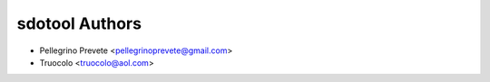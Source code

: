 ===============
sdotool Authors
===============

* Pellegrino Prevete <pellegrinoprevete@gmail.com>
* Truocolo <truocolo@aol.com>
